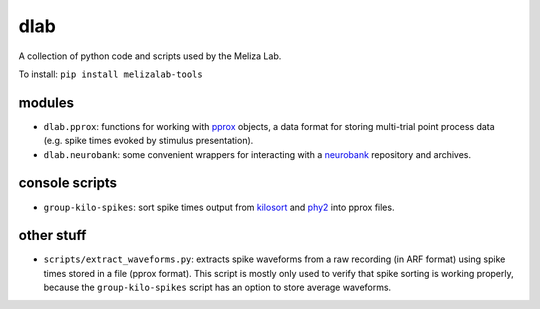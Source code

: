 dlab
----

A collection of python code and scripts used by the Meliza Lab.

To install: ``pip install melizalab-tools``

modules
~~~~~~~

-  ``dlab.pprox``: functions for working with
   `pprox <https://meliza.org/spec:2/pprox/>`__ objects, a data format
   for storing multi-trial point process data (e.g. spike times evoked
   by stimulus presentation).
-  ``dlab.neurobank``: some convenient wrappers for interacting with a
   `neurobank <https://github.com/melizalab/neurobank/>`__ repository and archives.

console scripts
~~~~~~~~~~~~~~~

-  ``group-kilo-spikes``: sort spike times output from
   `kilosort <https://github.com/MouseLand/Kilosort>`__ and
   `phy2 <https://github.com/cortex-lab/phy/>`__ into pprox files.

other stuff
~~~~~~~~~~~

-  ``scripts/extract_waveforms.py``: extracts spike waveforms from a raw
   recording (in ARF format) using spike times stored in a file (pprox
   format). This script is mostly only used to verify that spike sorting
   is working properly, because the ``group-kilo-spikes`` script has an
   option to store average waveforms.
